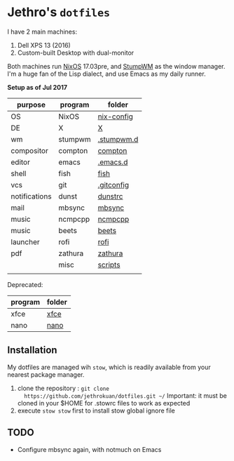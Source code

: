 * Jethro's =dotfiles=
I have 2 main machines:
1. Dell XPS 13 (2016) 
2. Custom-built Desktop with dual-monitor

Both machines run [[http://nixos.org][NixOS]] 17.03pre, and [[https://github.com/stumpwm/stumpwm/][StumpWM]] as the window manager.
I'm a huge fan of the Lisp dialect, and use Emacs as my daily runner.

*Setup as of Jul 2017*
[[file:scrots/2017-07-28_1366x768_scrot.png]]


| purpose       | program | folder     |
|---------------+---------+------------|
| OS            | NixOS   | [[https://github.com/jethrokuan/nix-config/][nix-config]] |
| DE            | X       | [[file:X/][X]]          |
| wm            | stumpwm | [[file:stumpwm/][.stumpwm.d]] |
| compositor    | compton | [[file:compton/][compton]]    |
| editor        | emacs   | [[https://github.com/jethrokuan/.emacs.d/][.emacs.d]]   |
| shell         | fish    | [[file:fish/][fish]]       |
| vcs           | git     | [[file:git/][.gitconfig]] |
| notifications | dunst   | [[file:dunst/][dunstrc]]    |
| mail          | mbsync  | [[file:mbsync/][mbsync]]     |
| music         | ncmpcpp | [[file:ncmpcpp/][ncmpcpp]]    |
| music         | beets   | [[file:README.org][beets]]      |
| launcher      | rofi    | [[file:rofi/][rofi]]       |
| pdf           | zathura | [[file:zathura/][zathura]]    |
|               | misc    | [[file:scripts/][scripts]]    |
|               |         |            |

Deprecated:
| program | folder |
|---------+--------|
| xfce    | [[file:xfce/][xfce]]   |
| nano    | [[file:nano/][nano]]   |

   
** Installation
My dotfiles are managed wih =stow=, which is readily available from
your nearest package manager.

1. clone the repository : =git clone
   https://github.com/jethrokuan/dotfiles.git ~/= Important: it must be
   cloned in your $HOME for .stowrc files to work as expected
2. execute =stow stow= first to install stow global ignore file

** TODO
- Configure mbsync again, with notmuch on Emacs
